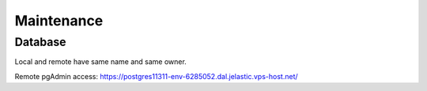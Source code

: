 Maintenance
===========

Database
--------

Local and remote have same name and same owner.

Remote pgAdmin access:
https://postgres11311-env-6285052.dal.jelastic.vps-host.net/
